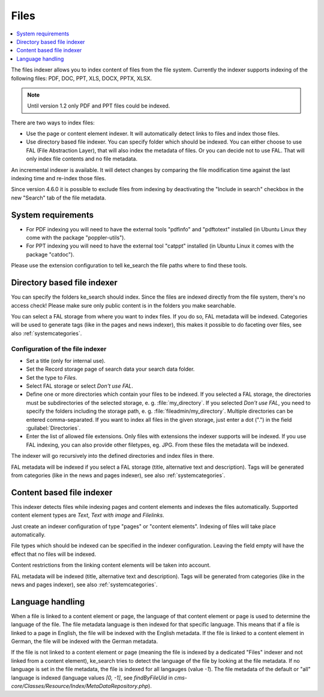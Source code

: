 ﻿.. include:: /Includes.rst.txt

.. _filesIndexer:

=====
Files
=====

.. contents::
   :depth: 1
   :local:

The files indexer allows you to index content of files from the file system.
Currently the indexer supports indexing of the following files: PDF, DOC, PPT,
XLS, DOCX, PPTX, XLSX.

.. note::
   Until version 1.2 only PDF and PPT files could be indexed.

There are two ways to index files:

* Use the page or content element indexer. It will automatically detect links to
  files and index those files.
* Use directory based file indexer. You can specify folder which should be indexed.
  You can either choose to use FAL (File Abstraction Layer), that will also index
  the metadata of files. Or you can decide not to use FAL. That will only index
  file contents and no file metadata.

An incremental indexer is available. It will detect changes by comparing the file
modification time against the last indexing time and re-index those files.

Since version 4.6.0 it is possible to exclude files from indexing by
deactivating the "Include in search" checkbox in the new "Search" tab of the
file metadata.

System requirements
===================

* For PDF indexing you will need to have the external tools "pdfinfo" and
  "pdftotext" installed (in Ubuntu Linux they come with the package "poppler-utils").
* For PPT indexing you will need to have the external tool "catppt" installed
  (in Ubuntu Linux it comes with the package "catdoc").

Please use the extension configuration to tell ke_search the file paths where to
find these tools.

Directory based file indexer
============================

You can specify the folders ke_search should index. Since the files are indexed
directly from the file system, there's no access check! Please make sure only
public content is in the folders you make searchable.

You can select a FAL storage from where you want to index files. If you do so,
FAL metadata will be indexed. Categories will be used to generate tags (like in
the pages and news indexer), this makes it possible to do faceting over files,
see also :ref:`systemcategories`.

Configuration of the file indexer
---------------------------------

* Set a title (only for internal use).
* Set the Record storage page of search data your search data folder.
* Set the type to `Files`.
* Select FAL storage or select `Don't use FAL`.
* Define one or more directories which contain your files to be indexed.
  If you selected a FAL storage, the directories must be subdirectories of the
  selected storage, e. g. :file:`my_directory`. If you selected `Don't use FAL`,
  you need to specify the folders including the storage path,
  e. g. :file:`fileadmin/my_directory`. Multiple directories can be entered
  comma-separated. If you want to index all files in the given storage, just enter
  a dot (".") in the field :guilabel:`Directories`.
* Enter the list of allowed file extensions. Only files with extensions the indexer
  supports will be indexed. If you use FAL indexing, you can also provide other
  filetypes, eg. JPG. From these files the metadata will be indexed.

The indexer will go recursively into the defined directories and index files in there.

FAL metadata will be indexed if you select a FAL storage (title, alternative text
and description). Tags will be generated from categories (like in the news and
pages indexer), see also :ref:`systemcategories`.

Content based file indexer
==========================

This indexer detects files while indexing pages and content elements and indexes
the files automatically. Supported content element types are `Text`, `Text with image`
and `Filelinks`.

Just create an indexer configuration of type "pages" or "content elements".
Indexing of files will take place automatically.

File types which should be indexed can be specified in the indexer configuration.
Leaving the field empty will have the effect that no files will be indexed.

Content restrictions from the linking content elements will be taken into account.

FAL metadata will be indexed (title, alternative text and description).
Tags will be generated from categories (like in the news and pages indexer),
see also :ref:`systemcategories`.

Language handling
=================

When a file is linked to a content element or page, the language of that content
element or page is used to determine the language of the file. The file metadata
language is then indexed for that specific language. This means that if a file
is linked to a page in English, the file will be indexed with the English
metadata. If the file is linked to a content element in German, the
file will be indexed with the German metadata.

If the file is not linked to a content element or page (meaning the file is
indexed by a dedicated "Files" indexer and not linked from a content
element), ke_search tries to detect the language of the file by looking at the
file metadata. If no language is set in the file metadata, the
file is indexed for all langauges (value `-1`).
The file metadata of the default or "all" language is indexed
(language values `[0, -1]`, see `findByFileUid` in
`cms-core/Classes/Resource/Index/MetaDataRepository.php`).

